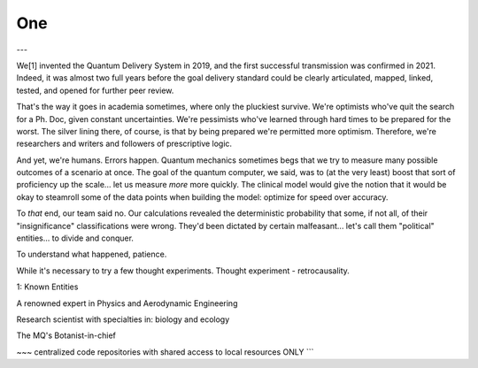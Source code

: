 .. _one.rst:


One
###

---

We[1] invented the Quantum Delivery System in 2019, and the first successful transmission 
was confirmed in 2021. Indeed, it was almost two full years before the goal delivery 
standard could be clearly articulated, mapped, linked, tested, and opened for further 
peer review.

That's the way it goes in academia sometimes, where only the pluckiest survive. We're 
optimists who've quit the search for a Ph. Doc, given constant uncertainties. 
We're pessimists who've learned through hard times to be prepared for the worst. The
silver lining there, of course, is that by being prepared we're permitted more optimism. 
Therefore, we're researchers and writers and followers of prescriptive logic.

And yet, we're humans. Errors happen. Quantum mechanics sometimes begs that we try to
measure many possible outcomes of a scenario at once. The goal of the quantum computer,
we said, was to (at the very least) boost that sort of proficiency up the scale... let 
us measure *more* more quickly. The clinical model would give the notion that it would be
okay to steamroll some of the data points when building the model: optimize for
speed over accuracy. 

To *that* end, our team said no. Our calculations revealed the deterministic probability 
that some, if not all, of their "insignificance" classifications were wrong. They'd been 
dictated by certain malfeasant... let's call them "political" entities... to divide and 
conquer.

To understand what happened, patience.

While it's necessary to try a few thought experiments. Thought experiment - 
retrocausality.

1:  Known Entities

A renowned expert in Physics and Aerodynamic Engineering

Research scientist with specialties in: biology and ecology

The MQ's Botanist-in-chief

~~~   centralized code repositories with shared access to local resources ONLY ```


